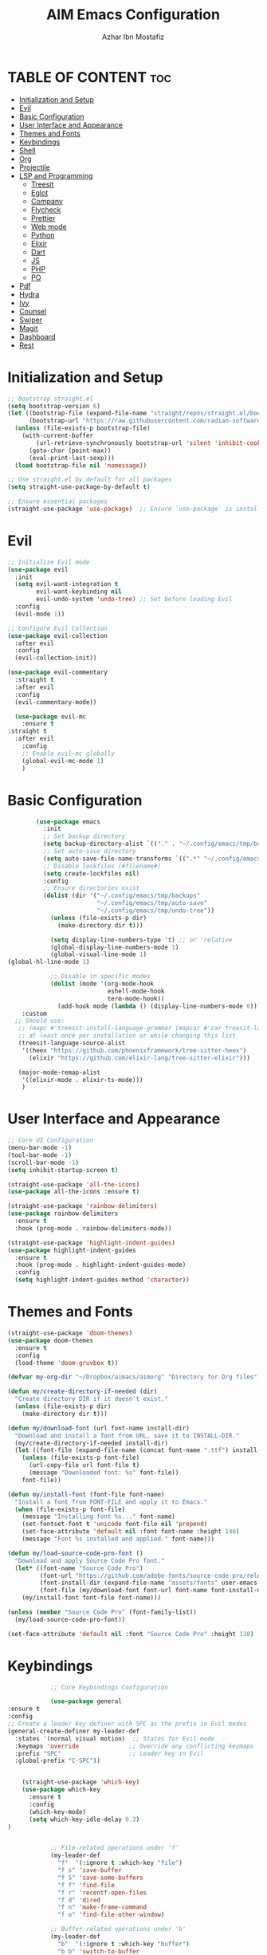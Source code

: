 #+TITLE: AIM Emacs Configuration
#+AUTHOR: Azhar Ibn Mostafiz
#+OPTIONS: toc:2

* TABLE OF CONTENT :toc:
- [[#initialization-and-setup][Initialization and Setup]]
- [[#evil][Evil]]
- [[#basic-configuration][Basic Configuration]]
- [[#user-interface-and-appearance][User Interface and Appearance]]
- [[#themes-and-fonts][Themes and Fonts]]
- [[#keybindings][Keybindings]]
- [[#shell][Shell]]
- [[#org][Org]]
- [[#projectile][Projectile]]
- [[#lsp-and-programming][LSP and Programming]]
  - [[#treesit][Treesit]]
  - [[#eglot][Eglot]]
  - [[#company][Company]]
  - [[#flycheck][Flycheck]]
  - [[#prettier][Prettier]]
  - [[#web-mode][Web mode]]
  - [[#python][Python]]
  - [[#elixir][Elixir]]
  - [[#dart][Dart]]
  - [[#js][JS]]
  - [[#php][PHP]]
  - [[#po][PO]]
- [[#pdf][Pdf]]
- [[#hydra][Hydra]]
- [[#ivy][Ivy]]
- [[#counsel][Counsel]]
- [[#swiper][Swiper]]
- [[#magit][Magit]]
- [[#dashboard][Dashboard]]
- [[#rest][Rest]]

* Initialization and Setup
#+begin_src emacs-lisp
  ;; Bootstrap straight.el
  (setq bootstrap-version 6)
  (let ((bootstrap-file (expand-file-name "straight/repos/straight.el/bootstrap.el" user-emacs-directory))
        (bootstrap-url "https://raw.githubusercontent.com/radian-software/straight.el/develop/install.el"))
    (unless (file-exists-p bootstrap-file)
      (with-current-buffer
          (url-retrieve-synchronously bootstrap-url 'silent 'inhibit-cookies)
        (goto-char (point-max))
        (eval-print-last-sexp)))
    (load bootstrap-file nil 'nomessage))

  ;; Use straight.el by default for all packages
  (setq straight-use-package-by-default t)

  ;; Ensure essential packages
  (straight-use-package 'use-package)  ;; Ensure `use-package` is installed
#+end_src

* Evil

#+begin_src emacs-lisp
  ;; Initialize Evil mode
  (use-package evil
    :init
    (setq evil-want-integration t
          evil-want-keybinding nil
          evil-undo-system 'undo-tree) ;; Set before loading Evil
    :config
    (evil-mode 1))

  ;; Configure Evil Collection
  (use-package evil-collection
    :after evil
    :config
    (evil-collection-init))

  (use-package evil-commentary
    :straight t
    :after evil
    :config
    (evil-commentary-mode))

    (use-package evil-mc
      :ensure t
  :straight t
    :after evil
      :config
      ;; Enable evil-mc globally
      (global-evil-mc-mode 1)
      )
#+end_src

* Basic Configuration
#+begin_src emacs-lisp
          (use-package emacs
            :init
            ;; Set backup directory
            (setq backup-directory-alist `(("." . "~/.config/emacs/tmp/backups")))
            ;; Set auto-save directory
            (setq auto-save-file-name-transforms `((".*" "~/.config/emacs/tmp/auto-save/" t)))
            ;; Disable lockfiles (#filename#)
            (setq create-lockfiles nil)
            :config
            ;; Ensure directories exist
            (dolist (dir '("~/.config/emacs/tmp/backups"
                           "~/.config/emacs/tmp/auto-save"
                           "~/.config/emacs/tmp/undo-tree"))
              (unless (file-exists-p dir)
                (make-directory dir t)))

              (setq display-line-numbers-type 't) ;; or 'relative
              (global-display-line-numbers-mode 1)
              (global-visual-line-mode 1)
  (global-hl-line-mode 1)

              ;; Disable in specific modes
              (dolist (mode '(org-mode-hook
                              eshell-mode-hook
                              term-mode-hook))
                (add-hook mode (lambda () (display-line-numbers-mode 0))))
      :custom
    ;; Should use:
     ;; (mapc #'treesit-install-language-grammar (mapcar #'car treesit-language-source-alist))
     ;; at least once per installation or while changing this list
     (treesit-language-source-alist
      '((heex "https://github.com/phoenixframework/tree-sitter-heex")
        (elixir "https://github.com/elixir-lang/tree-sitter-elixir")))

     (major-mode-remap-alist
      '((elixir-mode . elixir-ts-mode)))
      )

#+end_src

* User Interface and Appearance
#+begin_src emacs-lisp
  ;; Core UI Configuration
  (menu-bar-mode -1)
  (tool-bar-mode -1)
  (scroll-bar-mode -1)
  (setq inhibit-startup-screen t)

  (straight-use-package 'all-the-icons)
  (use-package all-the-icons :ensure t)

  (straight-use-package 'rainbow-delimiters)
  (use-package rainbow-delimiters
    :ensure t
    :hook (prog-mode . rainbow-delimiters-mode))

  (straight-use-package 'highlight-indent-guides)
  (use-package highlight-indent-guides
    :ensure t
    :hook (prog-mode . highlight-indent-guides-mode)
    :config
    (setq highlight-indent-guides-method 'character))
#+end_src

* Themes and Fonts
#+begin_src emacs-lisp
  (straight-use-package 'doom-themes)
  (use-package doom-themes
    :ensure t
    :config
    (load-theme 'doom-gruvbox t))

  (defvar my-org-dir "~/Dropbox/aimacs/aimorg" "Directory for Org files")

  (defun my/create-directory-if-needed (dir)
    "Create directory DIR if it doesn't exist."
    (unless (file-exists-p dir)
      (make-directory dir t)))

  (defun my/download-font (url font-name install-dir)
    "Download and install a font from URL, save it to INSTALL-DIR."
    (my/create-directory-if-needed install-dir)
    (let ((font-file (expand-file-name (concat font-name ".ttf") install-dir)))
      (unless (file-exists-p font-file)
        (url-copy-file url font-file t)
        (message "Downloaded font: %s" font-file))
      font-file))

  (defun my/install-font (font-file font-name)
    "Install a font from FONT-FILE and apply it to Emacs."
    (when (file-exists-p font-file)
      (message "Installing font %s..." font-name)
      (set-fontset-font t 'unicode font-file nil 'prepend)
      (set-face-attribute 'default nil :font font-name :height 140)
      (message "Font %s installed and applied." font-name)))

  (defun my/load-source-code-pro-font ()
    "Download and apply Source Code Pro font."
    (let* ((font-name "Source Code Pro")
           (font-url "https://github.com/adobe-fonts/source-code-pro/releases/download/variable-fonts/SourceCodePro-VariableFont_wght.ttf")
           (font-install-dir (expand-file-name "assets/fonts" user-emacs-directory))
           (font-file (my/download-font font-url font-name font-install-dir)))
      (my/install-font font-file font-name)))

  (unless (member "Source Code Pro" (font-family-list))
    (my/load-source-code-pro-font))

  (set-face-attribute 'default nil :font "Source Code Pro" :height 130)
#+end_src

* Keybindings
#+begin_src emacs-lisp
              ;; Core Keybindings Configuration

              (use-package general
  :ensure t
  :config
  ;; Create a leader key definer with SPC as the prefix in Evil modes
  (general-create-definer my-leader-def
    :states '(normal visual motion)  ;; States for Evil mode
    :keymaps 'override              ;; Override any conflicting keymaps
    :prefix "SPC"                   ;; Leader key in Evil
    :global-prefix "C-SPC"))


      (straight-use-package 'which-key)
      (use-package which-key
        :ensure t
        :config
        (which-key-mode)
        (setq which-key-idle-delay 0.3)
  )


              ;; File-related operations under 'f'
              (my-leader-def
                "f"  '(:ignore t :which-key "file")
                "f s" 'save-buffer
                "f S" 'save-some-buffers
                "f f" 'find-file
                "f r" 'recentf-open-files
                "f d" 'dired
                "f n" 'make-frame-command
                "f o" 'find-file-other-window)

              ;; Buffer-related operations under 'b'
              (my-leader-def
                "b"  '(:ignore t :which-key "buffer")
                "b b" 'switch-to-buffer
                "b k" 'kill-buffer
                "b K" 'kill-buffer-and-window
                "b n" 'next-buffer
                "b p" 'previous-buffer
                "b d" 'display-buffer
                "b r" 'rename-buffer
                "b l" 'list-buffers
                "b m" 'switch-to-buffer)

              ;; Window management (SPC w)
              (my-leader-def
                "w"  '(:ignore t :which-key "window")
                "w k" 'windmove-up
                "w j" 'windmove-down
                "w h" 'windmove-left
                "w l" 'windmove-right
                "w s" 'split-window-below
                "w v" 'split-window-right
                "w w" 'other-window
                "w d" 'delete-window
                "w =" 'balance-windows
                "w m" 'delete-other-windows
                "w x" 'winner-undo
                "w X" 'winner-redo)

              ;; Search commands (SPC s)
              (my-leader-def
                "s"  '(:ignore t :which-key "search")
                "s f" 'swiper
                "s r" 'replace-string
                "s p" 'projectile-ag
                "s b" 'consult-buffer
                "s t" 'consult-theme)

  ;; Keybindings with SPC prefix for eglot commands
  (my-leader-def
    :keymaps 'eglot-mode-map
    "e"  '(:ignore t :which-key "eglot")
    "ea" 'eglot-code-actions
    "ef" 'eglot-format
    "er" 'eglot-rename
    "ed" 'eldoc-doc-buffer
    "eh" 'eglot-help-at-point)


              ;; Keybindings for Org mode
      ;; Define a custom function to insert a subheading
      (defun my/org-insert-subheading ()
        "Insert a subheading below the current heading."
        (interactive)
        (org-insert-heading-after-current)
        (org-do-demote))

              (my-leader-def
                "o"  '(:ignore t :which-key "Org")
                "o a" 'org-agenda
                "o c" 'org-capture
                "o l" 'org-store-link
                "o t" 'org-todo
                "o s" 'org-schedule
                "o d" 'org-deadline
        "o P" 'org-paste-subtree
    "o S" 'my/org-insert-subheading)

  ;; Global keybinding for C-M-RET in Org mode
  (with-eval-after-load 'org
    (general-define-key
     :keymaps 'org-mode-map
     "C-M-<return>" #'my/org-insert-subheading))

              ;; Enable recentf for recent file operations
              (use-package recentf
                :straight t
                :init
                (recentf-mode 1)
                :config
                (setq recentf-max-saved-items 100
                      recentf-auto-cleanup 'never
                      recentf-exclude '("/tmp/" "/ssh:" "/\\.git/")))

              (global-set-key (kbd "C-x C-b") 'ibuffer)
              (global-set-key (kbd "M-o") 'other-window)

              (define-key evil-normal-state-map (kbd "u") 'undo-tree-undo)
              (define-key evil-normal-state-map (kbd "C-r") 'undo-tree-redo)
#+end_src

* Shell
#+begin_src emacs-lisp
(use-package vterm
  :ensure t
  :config
  (defun my-vterm-toggle ()
    "Open vterm in a split window at the bottom, or focus it if it's already open."
    (interactive)
    (let ((vterm-buffer (get-buffer "*vterm*")))  ;; Check if vterm buffer exists
      (if vterm-buffer
          (let ((vterm-window (get-buffer-window vterm-buffer)))
            (if vterm-window
                (delete-window vterm-window)  ;; Close the existing vterm window
              (progn
                (split-window-below)        ;; Split the window horizontally at the bottom
                (other-window 1)             ;; Move the cursor to the new window
                (vterm))))                  ;; Open a new vterm in the new window
        (progn
          (split-window-below)            ;; Split the window horizontally at the bottom
          (other-window 1)                ;; Move the cursor to the new window
          (vterm)))))                     ;; Open a new vterm in the new window

  (general-define-key
   :prefix "SPC"
   :states '(normal)
   "t v" 'my-vterm-toggle))  ;; Bind to SPC t v
#+end_src
* Org
#+begin_src emacs-lisp
  (use-package org
    :ensure nil
    :straight nil
    :config
    (setq org-use-sub-superscripts nil
          org-log-done t
          org-startup-indented t
          org-hide-leading-stars t
          org-pretty-entities t
          org-directory my-org-dir
          org-mobile-directory org-directory
          org-src-fontify-natively t
          org-src-tab-acts-natively t
          org-src-window-setup 'current-window
          org-agenda-start-on-weekday 5
          org-default-notes-file (concat my-org-dir "/0.Inbox.org")
          org-special-ctrl-a/e t
          org-agenda-files
          (remove (concat my-org-dir "/4.Archives.org")
                  (append (directory-files-recursively my-org-dir "\\.org$")
                          (directory-files-recursively "~/Workspace/" "\\.org$")))
          org-todo-keywords '((sequence "TODO(t)" "IN_PROGRESS(i)" "IN_REVIEW(r)" "|" "DONE(d)")
                              (sequence "NEXT(n)" "WAITING(w@/)" "DELEGATED(D)" "HOLD(h@/)" "|" "CANCELLED(c@/)"))
          org-global-properties '(("Effort_ALL" . "0:10 0:15 0:20 0:30 1:00 2:00 3:00 4:00 6:00 8:00"))
          org-columns-default-format "%50ITEM(Task) %TODO %TAGS %SCHEDULED %DEADLINE %Effort(Estimated Effort){:} %CLOCKSUM"
          org-archive-location (concat my-org-dir "/4.Archives.org::* From %s")
          org-refile-targets '((org-agenda-files :maxlevel . 3))
          org-capture-templates '(("i" "Inbox" entry (file+headline my-org-dir "/0.Inbox.org" "Inbox")
                                   "* %?\n"))
          org-agenda-window-setup 'current-window))


  (use-package org-modern
    :ensure t
    :hook (org-mode . org-modern-mode))

  (use-package toc-org
    :ensure t
    :commands toc-org-enable
    :init
    (add-hook 'org-mode-hook 'toc-org-enable))
#+end_src

* Projectile
#+begin_src emacs-lisp

    (use-package project
  )

  ;; Projectile Configuration
  (use-package projectile
    :ensure t
  :straight t
    :init

    (setq projectile-sort-order 'recentf)
    ;; Enable caching for faster project navigation
    (setq projectile-enable-caching t)

    ;; Set the default search path for projects
    (setq projectile-project-search-path '("~/AndroidStudioProjects/" "~/Workspace/"))

    ;; Automatically switch to project directory view
    (setq projectile-switch-project-action #'projectile-dired)
    :config
    ;; Enable Projectile globally
    (projectile-mode +1)

    )


  ;; Keybindings
  (define-key projectile-mode-map (kbd "C-c p") 'projectile-command-map)

  (my-leader-def
    "p" 'projectile-command-map  ;; Use SPC p for Projectile commands
    "/" 'projectile-ripgrep)     ;; Bind / to projectile-ripgrep under Projectile commands

  ;; Optional: Integrate with Ivy for better completion
  (use-package counsel-projectile
    :ensure t
    :config
    (counsel-projectile-mode 1))

#+end_src

* LSP and Programming
** Treesit
#+begin_src emacs-lisp
        ;; Ensure Tree-sitter integration
        (use-package treesit
          :straight (:type built-in) ;; treesit is built into Emacs 29+
          :init
          ;; Use Tree-sitter for supported major modes
          (setq major-mode-remap-alist
                '((python-mode . python-ts-mode)
                  (js-mode . js-ts-mode)
                  (js-mode . typescript-ts-mode)
                  (css-mode . css-ts-mode)
                  (html-mode . html-ts-mode)
                  (json-mode . json-ts-mode)
                  (bash-mode . bash-ts-mode)
                  (elixir-mode . elixir-ts-mode)
                  (yaml-mode . yaml-ts-mode)))
          :config
          ;; Function to ensure Tree-sitter parser is installed
          (defun my/ensure-treesit-parser (lang)
            "Ensure Tree-sitter parser for LANG is installed."
            (unless (treesit-language-available-p lang)
              (treesit-install-language-grammar lang)))
          ;; Automatically install parsers for listed languages
          (dolist (lang '(python javascript css html json bash elixir yaml))
            (my/ensure-treesit-parser lang))
    (add-hook 'js-ts-mode-hook #'treesit-inspect-mode) ;; Optional: debugging treesit parsing
      (add-hook 'typescript-ts-mode-hook #'treesit-inspect-mode)
      )

        ;; Enhance syntax highlighting with `font-lock`
        (use-package font-lock
          :straight (:type built-in)
          :config
          (setq treesit-font-lock-level 4)) ;; Maximum level for detailed syntax highlighting

        ;; Ensure `tree-sitter` and `tree-sitter-langs` are installed
        (use-package tree-sitter
          :straight t
          :hook ((prog-mode . global-tree-sitter-mode)
                 (tree-sitter-after-on . tree-sitter-hl-mode))
          :config
          ;; Map major modes to Tree-sitter languages
          (setq tree-sitter-major-mode-language-alist
                '((js-mode . javascript)
                  (jsx-mode . javascript)
                  (php-mode . php)
                  (elixir-mode . elixir)
                  (yaml-mode . yaml))))

        (use-package tree-sitter-langs
          :straight t)

#+end_src

** Eglot
#+begin_src emacs-lisp
    ;; Ensure Tree-sitter is available
    (when (and (functionp 'treesit-available-p) (treesit-available-p))
      (message "Tree-sitter is available"))

              (use-package eglot
          :init
          ;; Reduce events buffer size and exclude eldoc if desired
          (setq eglot-events-buffer-size 0
                eglot-stay-out-of '(eldoc))
          ;; Configure eglot-server-programs for various languages
          (setq eglot-server-programs
                `((python-ts-mode   . ("pyright-langserver" "--stdio"))
      (elixir-ts-mode . ("~/.config/emacs/elixir-ls/release/language_server.sh"))
                  (css-ts-mode      . ("vscode-css-languageserver" "--stdio"))
                  (html-ts-mode     . ("vscode-html-languageserver" "--stdio"))
  ((js-ts-mode tsx-ts-mode typescript-ts-mode) . ("typescript-language-server" "--stdio"))
                  (json-ts-mode     . ("vscode-json-languageserver" "--stdio"))
                  (go-ts-mode       . ("gopls"))
                  (yaml-ts-mode     . ("yaml-language-server" "--stdio"))
                  (php-mode         . ("intelephense" "--stdio"))
                  (dart-mode        . ("dart" "language-server"))
                  ))

          ;; Ensure tree-sitter grammars are installed for languages that support it
          :hook
          ((python-ts-mode js-ts-mode tsx-ts-mode typescript-ts-mode css-ts-mode html-ts-mode json-ts-mode
                            elixir-ts-mode go-ts-mode yaml-ts-mode php-mode dart-mode)
           . eglot-ensure)

          :config
          ;; Automatically format on save for eglot-managed buffers
          (add-hook 'eglot-managed-mode-hook
                    (lambda ()
                      (add-hook 'before-save-hook #'eglot-format-buffer -10 t))))


#+end_src
** Company
#+begin_src emacs-lisp
    ;; Optional Completion Framework
    (use-package company
      :straight t
      :hook (prog-mode . company-mode)
      :config
      (setq company-minimum-prefix-length 2
            company-idle-delay 0.2
            company-backends '(company-capf))
      (setq company-dabbrev-downcase nil)
      (setq company-show-numbers t)
      (setq company-tooltip-align-annotations t))
#+end_src
** Flycheck
#+begin_src emacs-lisp
  ;; Optional Syntax Checking with Flycheck
  (use-package flycheck
    :straight t
    :hook (prog-mode . flycheck-mode)
    :config
    (setq flycheck-indication-mode 'right-fringe
          flycheck-highlighting-mode 'symbols
          flycheck-check-syntax-automatically '(mode-enabled save)
          flycheck-display-errors-delay 0.3))
#+end_src
** Prettier 
#+begin_src emacs-lisp
(use-package prettier
  :ensure t
  :hook ((js2-mode . prettier-mode)
         (rjsx-mode . prettier-mode)))

#+end_src
** Web mode 
#+begin_src emacs-lisp
;; Ensure web-mode is installed
(use-package web-mode
  :straight t
  :mode ("\\.html?\\'" "\\.css\\'" "\\.js\\'" "\\.jsx\\'" "\\.ts\\'" "\\.tsx\\'" "\\.php\\'")
  :hook
  ((web-mode . eglot-ensure) ;; Ensure eglot LSP support for web-mode
   (web-mode . emmet-mode)   ;; Enable Emmet mode
   (web-mode . (lambda ()
                 ;; Format on save using LSP
                 (add-hook 'before-save-hook #'lsp-format-buffer nil t))))
  :config
  ;; Configure web-mode indentation and settings
  (setq web-mode-markup-indent-offset 2
        web-mode-code-indent-offset 2
        web-mode-css-indent-offset 2
        web-mode-enable-auto-quoting nil  ;; Disable automatic insertion of quotes
        web-mode-enable-auto-pairing t   ;; Enable auto-pairing of tags
        web-mode-enable-current-column-highlight t
        web-mode-enable-current-element-highlight t)

  ;; Add prettify-symbols for web-mode
  (add-hook 'web-mode-hook
            (lambda ()
              (setq prettify-symbols-alist
                    '((">=" . ?≥)
                      ("<=" . ?≤)
                      ("!=" . ?≠)
                      ("==" . ?⩵)
                      ("->" . ?→)))
              (prettify-symbols-mode 1))))

;; Install and configure emmet-mode
(use-package emmet-mode
  :straight t
  :hook ((web-mode css-mode sgml-mode) . emmet-mode) ;; Enable Emmet in web-mode, css-mode, and sgml-mode
  :config
  ;; Optional: Keybindings for Emmet
  (define-key emmet-mode-keymap (kbd "TAB") 'emmet-expand-line) ;; Bind TAB key to expand Emmet abbreviation
  (setq emmet-expand-jsx-className? t) ;; Use `className` for JSX instead of `class`
  (setq emmet-indent-after-expansion nil)) ;; Disable extra indentation after expansion
#+end_src
** Python
#+begin_src emacs-lisp
;; Python Language Configuration with eglot
(use-package python-mode
  :straight t
  :hook
  ;; Ensure eglot is initialized for python-mode
  (python-mode . eglot-ensure)
  :config
  ;; Optional: Automatically format on save using LSP
  (add-hook 'eglot-managed-mode-hook
            (lambda ()
              (add-hook 'before-save-hook #'eglot-format-buffer -10 t))))
#+end_src
** Elixir
#+begin_src emacs-lisp
;; Setup elixir-ts-mode with eglot and prettify-symbols
(use-package elixir-ts-mode
  :hook
  ;; Automatically start eglot for elixir-ts-mode
  (elixir-ts-mode . eglot-ensure)

  ;; Add prettify-symbols for Elixir operators
  (elixir-ts-mode . (lambda ()
                      (setq prettify-symbols-alist
                            (append prettify-symbols-alist
                                    '((">=" . ?\u2265)   ;; ≥
                                      ("<=" . ?\u2264)   ;; ≤
                                      ("!=" . ?\u2260)   ;; ≠
                                      ("==" . ?\u2A75)   ;; ≵
                                      ("=~" . ?\u2245)   ;; ≅
                                      ("<-" . ?\u2190)   ;; ←
                                      ("->" . ?\u2192)   ;; →
                                      ("|>" . ?\u25B7)))))) ;; ▶

  ;; Auto-format Elixir files before saving in eglot-managed buffers
  (elixir-ts-mode . (lambda ()
                      (add-hook 'before-save-hook #'eglot-format-buffer -10 t))))

;; Optional: Ensure Tree-sitter support for elixir-ts-mode
(when (fboundp 'treesit-language-available-p)
  (unless (treesit-language-available-p 'elixir)
    (treesit-install-language-grammar 'elixir)))
#+end_src

** Dart
#+begin_src emacs-lisp
;; Dart Language Configuration with eglot
(use-package dart-mode
  :straight t
  :hook
  ;; Ensure eglot is initialized for dart-mode
  (dart-mode . eglot-ensure)
  :config
  ;; Optional: Format on save using eglot
  (add-hook 'eglot-managed-mode-hook
            (lambda ()
              (add-hook 'before-save-hook #'eglot-format-buffer -10 t))))

;; Install and configure eglot for Dart/Flutter development
(use-package eglot
  :straight t
  :config
  ;; Add Dart language server to eglot server programs
  (add-to-list 'eglot-server-programs
               '(dart-mode . ("dart" "language-server"))))

;; Optional: Flutter SDK configuration for Dart
(use-package lsp-dart
  :straight t
  :after dart-mode
  :config
  ;; Set Flutter SDK path
  (setq lsp-dart-flutter-sdk-dir "~/development/flutter"))

;; Debugging with DAP Mode (Optional)
(use-package dap-mode
  :straight t
  :after eglot
  :config
  (dap-register-debug-template
   "Flutter :: Debug"
   (list :type "flutter"
         :request "launch"
         :flutterMode "debug"
         :program (expand-file-name "lib/main.dart" (projectile-project-root)))))
#+end_src

** JS
#+begin_src emacs-lisp
    ;; Use the new modes for JavaScript, JSX, and TypeScript
    (use-package typescript-ts-mode
      :mode "\\.ts\\'"
      :hook (typescript-ts-mode . eglot-ensure))

  (add-to-list 'auto-mode-alist '("\\.js\\'" . js-ts-mode))  ;; JavaScript
  (add-to-list 'auto-mode-alist '("\\.jsx\\'" . tsx-ts-mode)) ;; JSX
  (add-to-list 'auto-mode-alist '("\\.ts\\'" . typescript-ts-mode)) ;; TypeScript
  (add-to-list 'auto-mode-alist '("\\.tsx\\'" . tsx-ts-mode)) ;; TSX


      ;; ;; JavaScript and TypeScript Configuration with eglot
      ;; (use-package js2-mode
      ;;   :ensure t
      ;;   :hook
      ;;   ;; Enable eglot for JavaScript and TypeScript files
      ;;   ((js2-mode . eglot-ensure)
      ;;    (js2-mode . subword-mode))  ;; Enable subword mode for camelCase movement
      ;;   :mode ("\\.js\\'" "\\.jsx\\'" "\\.ts\\'" "\\.tsx\\'")  ;; File extensions for JavaScript and React

      ;;   :config
      ;;   (setq js2-basic-offset 2)  ;; JavaScript indentation (React style)
      ;;   ;; Optional: Disable unnecessary warnings for JavaScript files
      ;;   (add-hook 'js2-mode-hook (lambda () (setq js2-mode-show-strict-warnings nil))))

      ;; ;; React/JSX specific configuration with eglot
      ;; (use-package rjsx-mode
      ;;   :ensure t
      ;;   :mode ("\\.jsx\\'" "\\.tsx\\'")
      ;;   :hook
      ;;   ;; Enable eglot in rjsx-mode
      ;;   ((rjsx-mode . eglot-ensure)
      ;;    (rjsx-mode . subword-mode))  ;; Enable subword mode for camelCase movement
      ;;   :config
      ;;   (setq js2-basic-offset 2)  ;; ReactJS style indentation
      ;;   ;; Disable unnecessary warnings in rjsx-mode
      ;;   (add-hook 'rjsx-mode-hook (lambda () (setq js2-mode-show-strict-warnings nil))))
#+end_src

** PHP
#+begin_src emacs-lisp
(use-package php-mode
  :ensure t
  :hook
  ((php-mode . eglot-ensure)  ;; Enable eglot for PHP files
   (php-mode . (lambda ()      ;; Set tab width for PHP
                 (setq tab-width 4))))
  :config
  (setq php-mode-coding-style 'psr2)  ;; PSR-2 coding standards
  ;; Optional: Enable format on save
  (add-hook 'php-mode-hook
            (lambda ()
              (add-hook 'before-save-hook #'eglot-format-buffer nil t))))
#+end_src

** PO
#+begin_src emacs-lisp
(use-package po-mode
  :ensure t
  :mode ("\\.po\\'" "\\.pot\\'")
  :hook (po-mode . flyspell-mode) ; Enable spell checking in po-mode
  :config
  (setq po-auto-edit-mode t          ; Automatically enable editing mode
        po-developer-mode t))        ; Enable developer mode for additional features

#+end_src

* Pdf
#+begin_src emacs-lisp
  (use-package pdf-tools
    :ensure t
    :config
    (pdf-tools-install)
    (setq TeX-view-program-selection '((output-pdf "PDF Tools"))
          TeX-source-correlate-start-server t)
    (add-hook 'TeX-after-compilation-finished-functions
              #'TeX-revert-document-buffer))
  (setq TeX-source-correlate-mode t
        TeX-source-correlate-start-server t)
#+end_src

* Hydra
#+begin_src emacs-lisp

    (straight-use-package 'hydra)
    (use-package hydra
      :ensure t
      :config
      ;; Example hydra for window management
      (defhydra hydra-window (:color pink :hint nil)
        "
      Movement: [_h_] left  [_j_] down  [_k_] up  [_l_] right   Actions: [_v_] split [_x_] delete [_o_] maximize [_b_] balance [_q_] quit
      "
        ("h" windmove-left)
        ("j" windmove-down)
        ("k" windmove-up)
        ("l" windmove-right)
        ("v" split-window-right)
        ("x" delete-window)
        ("o" delete-other-windows)
        ("b" balance-windows)
        ("q" nil)))
#+end_src

* Ivy
#+begin_src emacs-lisp

  (straight-use-package 'ivy)

    (use-package ivy
      :ensure t
      :config
      (ivy-mode 1)
      (setq ivy-use-virtual-buffers t
            ivy-count-format "(%d/%d) "))
#+end_src

* Counsel
#+begin_src emacs-lisp

  (straight-use-package 'counsel)

    (use-package counsel
      :after ivy
      :config
      (counsel-mode 1))
#+end_src

* Swiper
#+begin_src emacs-lisp

    (straight-use-package 'swiper)

    (use-package swiper
      :after ivy
      :bind ("C-s" . swiper))
#+end_src

* Magit
#+begin_src emacs-lisp
    (straight-use-package 'magit)
    (use-package magit
      :ensure t
      :bind ("C-x g" . magit-status))
    (my-leader-def
      "g g" 'magit-status)  ;; Use SPC g for Magit status
#+end_src

* Dashboard
#+begin_src emacs-lisp

    (straight-use-package 'dashboard)
    (use-package dashboard
      :ensure t
      :config
      (setq dashboard-startup-banner 'official
            dashboard-center-content t
            dashboard-items '((recents . 5)
                              (projects . 5)))
      (dashboard-setup-startup-hook))
#+end_src
* Rest 

#+begin_src emacs-lisp


    ;; Enable LSP logging (optional for debugging)
    (setq lsp-log-io nil)







    (straight-use-package 'yasnippet)
    (use-package yasnippet
      :ensure t
  :hook ((php-mode . yas-minor-mode)
           (js2-mode . yas-minor-mode)
           (rjsx-mode . yas-minor-mode))
      :config
      (yas-global-mode 1))

    (straight-use-package 'flycheck)
    (use-package flycheck
      :ensure t
      :init (global-flycheck-mode))

    (straight-use-package 'editorconfig)
    (use-package editorconfig
      :ensure t
      :config
      (editorconfig-mode 1))

    ;; Non-keybindings general settings

    (setq select-enable-clipboard t)
    (setq select-enable-primary t)


    (straight-use-package 'treemacs)
    (straight-use-package 'treemacs-projectile)

    (use-package treemacs
      :ensure t
      :bind ("C-x t" . treemacs))



    (straight-use-package 'expand-region)
    (use-package expand-region
      :ensure t
      :bind ("C-=" . er/expand-region))

    (straight-use-package 'smartparens)
    (use-package smartparens
      :ensure t
      :config
      (smartparens-global-mode t))

    (use-package undo-tree
      :straight t
      :init
      ;; Set the directory for storing undo history files.
      (setq undo-tree-history-directory-alist
            '(("." . "~/.config/emacs/tmp/undo-tree")))

      ;; Enable auto-saving of undo history for all buffers.
      (setq undo-tree-auto-save-history t)

      ;; Show timestamps and diffs in the undo tree visualizer.
      (setq undo-tree-visualizer-timestamps t
            undo-tree-visualizer-diff t)

      ;; Limit undo history size for performance (optional).
      (setq undo-tree-history-limit 500
            undo-tree-strong-limit 1000
            undo-tree-outer-limit 1000000)

      :config
      ;; Enable global undo tree mode.
      (global-undo-tree-mode 1)

      ;; Set a custom keybinding for undo tree visualization.
      (global-set-key (kbd "C-x u") 'undo-tree-visualize)

      ;; Customize the visualizer mode for ease of use.
      (add-hook 'undo-tree-visualizer-mode-hook
                (lambda ()
                  (define-key undo-tree-visualizer-mode-map (kbd "q") 'quit-window))))


    ;; config/autocompletion/company.el

    (straight-use-package 'company)
    (require 'company)

    ;; Enable company mode globally
    (add-hook 'after-init-hook 'global-company-mode)

    ;; Set some custom company options
    (setq company-idle-delay 0.2)  ;; Time before suggestions pop up
    (setq company-minimum-prefix-length 2)  ;; Start suggesting after typing 2 characters

    ;; Enable company-mode in specific major modes, such as programming languages
    (add-hook 'prog-mode-hook 'company-mode)  ;; Enable in programming modes
#+end_src
